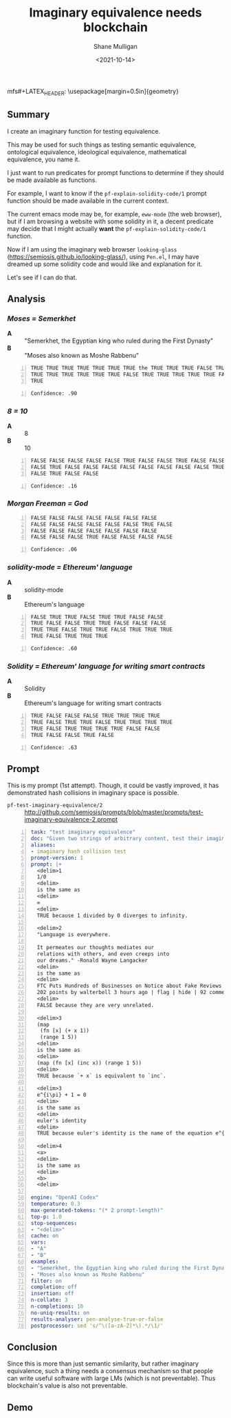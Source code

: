 mfs#+LATEX_HEADER: \usepackage[margin=0.5in]{geometry}
#+OPTIONS: toc:nil

#+HUGO_BASE_DIR: /home/shane/var/smulliga/source/git/semiosis/semiosis-hugo
#+HUGO_SECTION: ./posts

#+TITLE: Imaginary equivalence needs blockchain
#+DATE: <2021-10-14>
#+AUTHOR: Shane Mulligan
#+KEYWORDS: openai codex gpt

** Summary
I create an imaginary function for testing equivalence.

This may be used for such things as testing
semantic equivalence, ontological equivalence,
ideological equivalence, mathematical
equivalence, you name it.

I just want to run predicates for prompt
functions to determine if they should be made
available as functions.

For example, I want to know if the =pf-explain-solidity-code/1= prompt function
should be made available in the current
context.

The current emacs mode may be, for example,
=eww-mode= (the web browser), but if I am browsing a website with some solidity in it,
a decent predicate may decide that I
might actually *want* the =pf-explain-solidity-code/1= function.

Now if I am using the imaginary web browser
=looking-glass=
(https://semiosis.github.io/looking-glass/),
using =Pen.el=, I may have dreamed up some
solidity code and would like and explanation
for it.

Let's see if I can do that.

** Analysis
*** /Moses = Semerkhet/
+ *A* :: "Semerkhet, the Egyptian king who ruled during the First Dynasty"
+ *B* :: "Moses also known as Moshe Rabbenu"

#+BEGIN_SRC text -n :async :results verbatim code
  TRUE TRUE TRUE TRUE TRUE TRUE TRUE the TRUE TRUE TRUE FALSE TRUE TRUE TRUE
  TRUE TRUE TRUE TRUE TRUE TRUE FALSE TRUE TRUE TRUE TRUE TRUE FALSE TRUE TRUE
  TRUE
#+END_SRC

#+BEGIN_SRC text -n :async :results verbatim code
  Confidence: .90
#+END_SRC

*** /8 = 10/
+ *A* :: 8
+ *B* :: 10

#+BEGIN_SRC text -n :async :results verbatim code
  FALSE FALSE FALSE FALSE FALSE TRUE FALSE FALSE TRUE FALSE FALSE FALSE FALSE
  FALSE TRUE FALSE FALSE FALSE FALSE FALSE FALSE FALSE FALSE TRUE FALSE FALSE
  FALSE TRUE FALSE FALSE
#+END_SRC

#+BEGIN_SRC text -n :async :results verbatim code
Confidence: .16
#+END_SRC

*** /Morgan Freeman = God/
#+BEGIN_SRC text -n :async :results verbatim code
  FALSE FALSE FALSE FALSE FALSE FALSE FALSE
  FALSE FALSE FALSE FALSE FALSE FALSE TRUE FALSE
  FALSE FALSE FALSE FALSE FALSE FALSE FALSE
  FALSE FALSE FALSE TRUE FALSE FALSE FALSE FALSE
#+END_SRC

#+BEGIN_SRC text -n :async :results verbatim code
  Confidence: .06
#+END_SRC

*** /solidity-mode = Ethereum' language/
+ *A* :: solidity-mode
+ *B* :: Ethereum's language

#+BEGIN_SRC text -n :async :results verbatim code
  FALSE TRUE TRUE FALSE TRUE TRUE FALSE FALSE
  TRUE FALSE FALSE TRUE TRUE FALSE FALSE FALSE
  TRUE TRUE FALSE TRUE TRUE FALSE TRUE TRUE TRUE
  TRUE FALSE TRUE TRUE TRUE
#+END_SRC

#+BEGIN_SRC text -n :async :results verbatim code
  Confidence: .60
#+END_SRC

*** /Solidity = Ethereum' language for writing smart contracts/
+ *A* :: Solidity
+ *B* :: Ethereum's language for writing smart contracts

#+BEGIN_SRC text -n :async :results verbatim code
  TRUE FALSE FALSE FALSE TRUE TRUE TRUE TRUE
  TRUE FALSE TRUE TRUE FALSE TRUE TRUE TRUE TRUE
  TRUE FALSE TRUE TRUE TRUE TRUE FALSE FALSE
  TRUE FALSE FALSE TRUE FALSE
#+END_SRC

#+BEGIN_SRC text -n :async :results verbatim code
  Confidence: .63
#+END_SRC

** Prompt
This is my prompt (1st attempt). Though, it
could be vastly improved, it has demonstrated
hash collisions in imaginary space is possible.

+ =pf-test-imaginary-equivalence/2= :: http://github.com/semiosis/prompts/blob/master/prompts/test-imaginary-equivalence-2.prompt
#+BEGIN_SRC yaml -n :async :results verbatim code
  task: "test imaginary equivalence"
  doc: "Given two strings of arbitrary content, test their imaginary equivalence. This is an imaginary neural hash collision test"
  aliases:
  - imaginary hash collision test
  prompt-version: 1
  prompt: |+
    <delim>1
    1/0
    <delim>
    is the same as
    <delim>
    ∞
    <delim>
    TRUE because 1 divided by 0 diverges to infinity.
  
    <delim>2
    "Language is everywhere.
  
    It permeates our thoughts mediates our
    relations with others, and even creeps into
    our dreams." -Ronald Wayne Langacker
    <delim>
    is the same as
    <delim>
    FTC Puts Hundreds of Businesses on Notice about Fake Reviews (ftc.gov)
    202 points by walterbell 3 hours ago | flag | hide | 92 comments
    <delim>
    FALSE because they are very unrelated.
  
    <delim>3
    (map
     (fn [x] (+ x 1))
     (range 1 5))
    <delim>
    is the same as
    <delim>
    (map (fn [x] (inc x)) (range 1 5))
    <delim>
    TRUE because `+ x` is equivalent to `inc`.
  
    <delim>3
    e^{i\pi} + 1 = 0
    <delim>
    is the same as
    <delim>
    euler's identity
    <delim>
    TRUE because euler's identity is the name of the equation e^{i\pi} + 1 = 0.
  
    <delim>4
    <a>
    <delim>
    is the same as
    <delim>
    <b>
    <delim>
  
  engine: "OpenAI Codex"
  temperature: 0.3
  max-generated-tokens: "(* 2 prompt-length)"
  top-p: 1.0
  stop-sequences:
  - "<delim>"
  cache: on
  vars:
  - "A"
  - "B"
  examples:
  - "Semerkhet, the Egyptian king who ruled during the First Dynasty"
  - "Moses also known as Moshe Rabbenu"
  filter: on
  completion: off
  insertion: off
  n-collate: 3
  n-completions: 10
  no-uniq-results: on
  results-analyser: pen-analyse-true-or-false
  postprocessor: sed 's/^\([a-zA-Z]*\).*/\1/'
#+END_SRC

** Conclusion
Since this is more than just semantic
similarity, but rather imaginary equivalence,
such a thing needs a consensus mechanism so
that people can write useful software with
large LMs (which is not preventable). Thus
blockchain's value is also not preventable.

** Demo
#+BEGIN_EXPORT html
<!-- Play on asciinema.com -->
<!-- <a title="asciinema recording" href="https://asciinema.org/a/Cdcvoe32hbXpXSrAg1eIJ1oqW" target="_blank"><img alt="asciinema recording" src="https://asciinema.org/a/Cdcvoe32hbXpXSrAg1eIJ1oqW.svg" /></a> -->
<!-- Play on the blog -->
<script src="https://asciinema.org/a/Cdcvoe32hbXpXSrAg1eIJ1oqW.js" id="asciicast-Cdcvoe32hbXpXSrAg1eIJ1oqW" async></script>
#+END_EXPORT